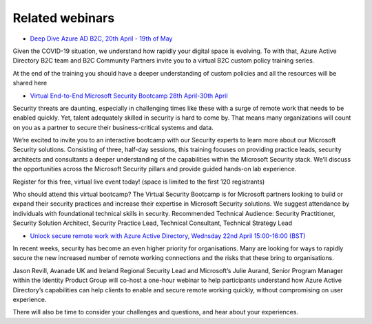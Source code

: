 Related webinars
================

* `Deep Dive Azure AD B2C, 20th April - 19th of May`__

.. __ : https://azure-ad-b2c.github.io/azureadb2ccommunity.io/training/identity-protocols-custom-policies/

Given the COVID-19 situation, we understand how rapidly your digital space is evolving. To with that, Azure Active Directory B2C team and B2C Community Partners invite you to a virtual B2C custom policy training series.

At the end of the training you should have a deeper understanding of custom policies and all the resources will be shared here

* `Virtual End-to-End Microsoft Security Bootcamp 28th April-30th April`__

.. __ : https://learning.eventbuilder.com/SecurityBootcamp

Security threats are daunting, especially in challenging times like these with a surge of remote work that needs to be enabled quickly. Yet, talent adequately skilled in security is hard to come by. That means many organizations will count on you as a partner to secure their business-critical systems and data.

We’re excited to invite you to an interactive bootcamp with our Security experts to learn more about our Microsoft Security solutions. Consisting of three, half-day sessions, this training focuses on providing practice leads, security architects and consultants a deeper understanding of the capabilities within the Microsoft Security stack. We’ll discuss the opportunities across the Microsoft Security pillars and provide guided hands-on lab experience.

Register for this free, virtual live event today!
(space is limited to the first 120 registrants)

Who should attend this virtual bootcamp?
The Virtual Security Bootcamp is for Microsoft partners looking to build or expand their security practices and increase their expertise in Microsoft Security solutions. We suggest attendance by individuals with foundational technical skills in security. 
Recommended Technical Audience: Security Practitioner, Security Solution Architect, Security Practice Lead, Technical Consultant, Technical Strategy Lead         


* `Unlock secure remote work with Azure Active Directory, Wednsday 22nd April 15:00-16:00 (BST)`__

.. __ :  https://pages.avanade.com/2020-04-22-Microsoft-Security-Webinar_Registration-en.html

In recent weeks, security has become an even higher priority for organisations. Many are looking for ways to rapidly secure the new increased number of remote working connections and the risks that these bring to organisations.

Jason Revill, Avanade UK and Ireland Regional Security Lead and Microsoft’s Julie Aurand, Senior Program Manager within the Identity Product Group will co-host a one-hour webinar to help participants understand how Azure Active Directory’s capabilities can help clients to enable and secure remote working quickly, without compromising on user experience.

There will also be time to consider your challenges and questions, and hear about your experiences.
